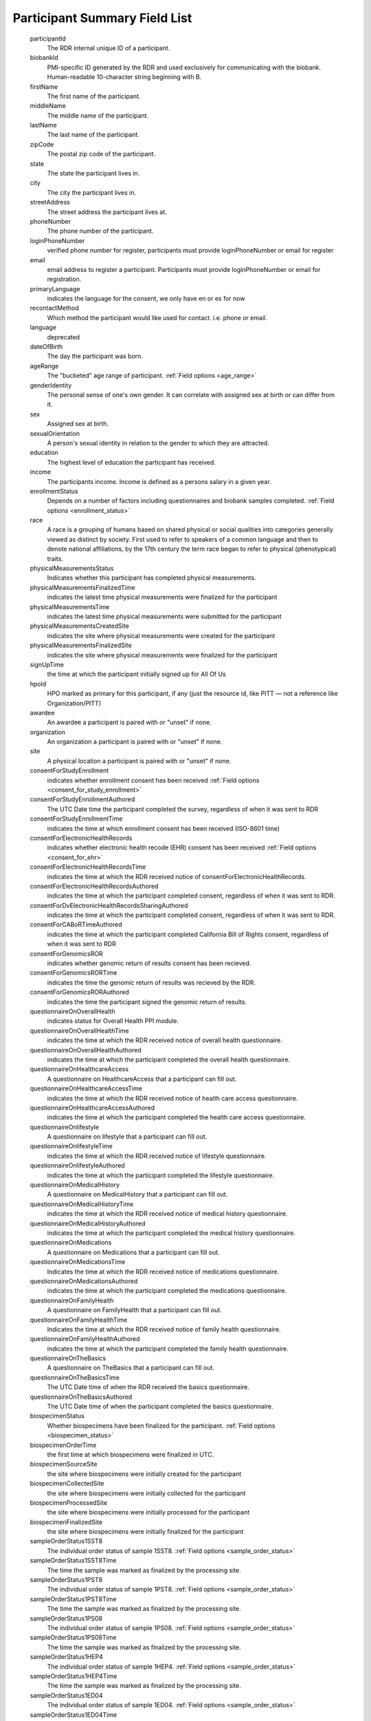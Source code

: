 ============================================================
Participant Summary Field List
============================================================
  .. glossary:

  participantId
      The RDR internal unique ID of a participant.

  biobankId
      PMI-specific ID generated by the RDR and used exclusively for communicating with the biobank. Human-readable 10-character string beginning with B.

  firstName
      The first name of the participant.

  middleName
      The middle name of the participant.

  lastName
      The last name of the participant.

  zipCode
      The postal zip code of the participant.

  state
      The state the participant lives in.

  city
      The city the participant lives in.

  streetAddress
      The street address the participant lives at.

  phoneNumber
      The phone number of the participant.

  loginPhoneNumber
      verified phone number for register, participants must provide loginPhoneNumber or email for register

  email
      email address to register a participant. Participants must provide loginPhoneNumber or email for registration.

  primaryLanguage
      indicates the language for the consent, we only have en or es for now

  recontactMethod
      Which method the participant would like used for contact. i.e. phone or email.

  language
      deprecated

  dateOfBirth
      The day the participant was born.

  ageRange
      The "bucketed" age range of participant.
      :ref:`Field options <age_range>`

  genderIdentity
      The personal sense of one's own gender. It can correlate with assigned sex at birth or can differ from it.

  sex
      Assigned sex at birth.

  sexualOrientation
      A person's sexual identity in relation to the gender to which they are attracted.

  education
      The highest level of education the participant has received.

  income
      The participants income. Income is defined as a persons salary in a given year.

  enrollmentStatus
      Depends on a number of factors including questionnaires and biobank samples completed.
      :ref:`Field options <enrollment_status>`

  race
      A race is a grouping of humans based on shared physical or social qualities into categories generally viewed as distinct by society. First used to refer to speakers of a common language and then to denote national affiliations, by the 17th century the term race began to refer to physical (phenotypical) traits.

  physicalMeasurementsStatus
      Indicates whether this participant has completed physical measurements.

  physicalMeasurementsFinalizedTime
      indicates the latest time physical measurements were finalized for the participant

  physicalMeasurementsTime
      indicates the latest time physical measurements were submitted for the participant

  physicalMeasurementsCreatedSite
      indicates the site where physical measurements were created for the participant

  physicalMeasurementsFinalizedSite
      indicates the site where physical measurements were finalized for the participant

  signUpTime
      the time at which the participant initially signed up for All Of Us

  hpoId
      HPO marked as primary for this participant, if any (just the resource id, like PITT — not a reference like Organization/PITT)

  awardee
      An awardee a participant is paired with or "unset" if none.

  organization
      An organization a participant is paired with or "unset" if none.

  site
      A physical location a participant is paired with or "unset" if none.

  consentForStudyEnrollment
      indicates whether enrollment consent has been received
      :ref:`Field options <consent_for_study_enrollment>`

  consentForStudyEnrollmentAuthored
      The UTC Date time the participant completed the survey, regardless of when it was sent to RDR

  consentForStudyEnrollmentTime
      indicates the time at which enrollment consent has been received (ISO-8601 time)

  consentForElectronicHealthRecords
      indicates whether electronic health recode (EHR) consent has been received
      :ref:`Field options <consent_for_ehr>`

  consentForElectronicHealthRecordsTime
      indicates the time at which the RDR received notice of consentForElectronicHealthRecords.

  consentForElectronicHealthRecordsAuthored
      indicates the time at which the participant completed consent, regardless of when it was sent to RDR.

  consentForDvElectronicHealthRecordsSharingAuthored
      indicates the time at which the participant completed consent, regardless of when it was sent to RDR.

  consentForCABoRTimeAuthored
      indicates the time at which the participant completed California Bill of Rights consent, regardless of when it was sent to RDR

  consentForGenomicsROR
      indicates whether genomic return of results consent has been recieved.

  consentForGenomicsRORTime
      indicates the time the genomic return of results was recieved by the RDR.

  consentForGenomicsRORAuthored
      indicates the time the participant signed the genomic return of results.

  questionnaireOnOverallHealth
      indicates status for Overall Health PPI module.

  questionnaireOnOverallHealthTime
      indicates the time at which the RDR received notice of overall health questionnaire.

  questionnaireOnOverallHealthAuthored
      indicates the time at which the participant completed the overall health questionnaire.

  questionnaireOnHealthcareAccess
      A questionnaire on HealthcareAccess that a participant can fill out.

  questionnaireOnHealthcareAccessTime
      indicates the time at which the RDR received notice of health care access questionnaire.

  questionnaireOnHealthcareAccessAuthored
      indicates the time at which the participant completed the health care access questionnaire.

  questionnaireOnlifestyle
      A questionnaire on lifestyle that a participant can fill out.

  questionnaireOnlifestyleTime
      indicates the time at which the RDR received notice of lifestyle questionnaire.

  questionnaireOnlifestyleAuthored
      indicates the time at which the participant completed the lifestyle questionnaire.

  questionnaireOnMedicalHistory
      A questionnaire on MedicalHistory that a participant can fill out.

  questionnaireOnMedicalHistoryTime
      indicates the time at which the RDR received notice of medical history questionnaire.

  questionnaireOnMedicalHistoryAuthored
      indicates the time at which the participant completed the medical history questionnaire.

  questionnaireOnMedications
      A questionnaire on Medications that a participant can fill out.

  questionnaireOnMedicationsTime
      Indicates the time at which the RDR received notice of medications questionnaire.

  questionnaireOnMedicationsAuthored
      indicates the time at which the participant completed the medications questionnaire.

  questionnaireOnFamilyHealth
      A questionnaire on FamilyHealth that a participant can fill out.

  questionnaireOnFamilyHealthTime
      Indicates the time at which the RDR received notice of family health questionnaire.

  questionnaireOnFamilyHealthAuthored
      indicates the time at which the participant completed the family health questionnaire.

  questionnaireOnTheBasics
      A questionnaire on TheBasics that a participant can fill out.

  questionnaireOnTheBasicsTime
      The UTC Date time of when the RDR received the basics questionnaire.

  questionnaireOnTheBasicsAuthored
      The UTC Date time of when the participant completed the basics questionnaire.

  biospecimenStatus
      Whether biospecimens have been finalized for the participant.
      :ref:`Field options <biospecimen_status>`

  biospecimenOrderTime
      the first time at which biospecimens were finalized in UTC.

  biospecimenSourceSite
      the site where biospecimens were initially created for the participant

  biospecimenCollectedSite
      the site where biospecimens were initially collected for the participant

  biospecimenProcessedSite
      the site where biospecimens were initially processed for the participant

  biospecimenFinalizedSite
      the site where biospecimens were initially finalized for the participant

  sampleOrderStatus1SST8
      The individual order status of sample 1SST8.
      :ref:`Field options <sample_order_status>`

  sampleOrderStatus1SST8Time
      The time the sample was marked as finalized by the processing site.

  sampleOrderStatus1PST8
      The individual order status of sample 1PST8.
      :ref:`Field options <sample_order_status>`

  sampleOrderStatus1PST8Time
      The time the sample was marked as finalized by the processing site.

  sampleOrderStatus1PS08
      The individual order status of sample 1PS08.
      :ref:`Field options <sample_order_status>`

  sampleOrderStatus1PS08Time
      The time the sample was marked as finalized by the processing site.

  sampleOrderStatus1HEP4
      The individual order status of sample 1HEP4.
      :ref:`Field options <sample_order_status>`

  sampleOrderStatus1HEP4Time
      The time the sample was marked as finalized by the processing site.

  sampleOrderStatus1ED04
      The individual order status of sample 1ED04.
      :ref:`Field options <sample_order_status>`

  sampleOrderStatus1ED04Time
      The time the sample was marked as finalized by the processing site.

  sampleOrderStatus1ED10
      The individual order status of sample 1ED10.
      :ref:`Field options <sample_order_status>`

  sampleOrderStatus1ED10Time
      The time the sample was marked as finalized by the processing site.

  sampleOrderStatus2ED10
      The individual order status of sample 2ED10.
      :ref:`Field options <sample_order_status>`

  sampleOrderStatus2ED10Time
      The time the sample was marked as finalized by the processing site.

  sampleOrderStatus1UR10
      The individual order status of sample 1UR10.
      :ref:`Field options <sample_order_status>`

  sampleOrderStatus1UR10Time
      The time the sample was marked as finalized by the processing site.

  sampleOrderStatus1UR90
      The individual order status of sample 1UR90.
      :ref:`Field options <sample_order_status>`

  sampleOrderStatus1UR90Time
      The time the sample was marked as finalized by the processing site.

  sampleOrderStatus1ED02
      The individual order status of sample 1ED02.
      :ref:`Field options <sample_order_status>`

  sampleOrderStatus1ED02Time
      The time the sample was marked as finalized by the processing site.

  sampleOrderStatus1CFD9
      The individual order status of sample 1CFD9.
      :ref:`Field options <sample_order_status>`

  sampleOrderStatus1CFD9Time
      The time the sample was marked as finalized by the processing site.

  sampleOrderStatus1PXR2
      The individual order status of sample 1PXR2.
      :ref:`Field options <sample_order_status>`

  sampleOrderStatus1PXR2Time
      The time the sample was marked as finalized by the processing site.

  sampleOrderStatus1SAL
      The individual order status of sample 1SAL.
      :ref:`Field options <sample_order_status>`

  sampleOrderStatus1SALTime
      The time the sample was marked as finalized by the processing site.

  sampleOrderStatus1SAL2
      The individual order status of sample 1SAL2.
      :ref:`Field options <sample_order_status>`

  sampleOrderStatus1SAL2Time
      The time the sample was marked as finalized by the processing site.

  sampleStatus1SS08
      The result of biobank processing on sample 1SS08. The possible enumerations are (UNSET, RECEIVED, DISPOSED, CONSUMED, UNKNOWN, SAMPLE_NOT_RECEIVED, SAMPLE_NOT_PROCESSED, ACCESSIONING_ERROR, LAB_ACCIDENT, QNS_FOR_PROCESSING, QUALITY_ISSUE).

  sampleStatus1SS08Time
      The datetime in UTC in which the biobank processed the sample.

  sampleStatus1SST8
      The result of biobank processing on sample 1SST8. The possible enumerations are (UNSET, RECEIVED, DISPOSED, CONSUMED, UNKNOWN, SAMPLE_NOT_RECEIVED, SAMPLE_NOT_PROCESSED, ACCESSIONING_ERROR, LAB_ACCIDENT, QNS_FOR_PROCESSING, QUALITY_ISSUE).

  sampleStatus1SST8Time
      The datetime in UTC in which the biobank processed the sample.

  sampleStatus2SST8
      The result of biobank processing on sample 2SST8. The possible enumerations are (UNSET, RECEIVED, DISPOSED, CONSUMED, UNKNOWN, SAMPLE_NOT_RECEIVED, SAMPLE_NOT_PROCESSED, ACCESSIONING_ERROR, LAB_ACCIDENT, QNS_FOR_PROCESSING, QUALITY_ISSUE).

  sampleStatus2SST8Time
      The datetime in UTC in which the biobank processed the sample.

  sampleStatus2PST8
      The result of biobank processing on sample 2PST8. The possible enumerations are (UNSET, RECEIVED, DISPOSED, CONSUMED, UNKNOWN, SAMPLE_NOT_RECEIVED, SAMPLE_NOT_PROCESSED, ACCESSIONING_ERROR, LAB_ACCIDENT, QNS_FOR_PROCESSING, QUALITY_ISSUE).

  sampleStatus2PST8Time
      The datetime in UTC in which the biobank processed the sample.

  sampleStatus1HEP4
      The result of biobank processing on sample 1HEP4. The possible enumerations are (UNSET, RECEIVED, DISPOSED, CONSUMED, UNKNOWN, SAMPLE_NOT_RECEIVED, SAMPLE_NOT_PROCESSED, ACCESSIONING_ERROR, LAB_ACCIDENT, QNS_FOR_PROCESSING, QUALITY_ISSUE).

  sampleStatus1HEP4Time
      The datetime in UTC in which the biobank processed the sample.

  sampleStatus1ED04
      The result of biobank processing on sample 1ED04. The possible enumerations are (UNSET, RECEIVED, DISPOSED, CONSUMED, UNKNOWN, SAMPLE_NOT_RECEIVED, SAMPLE_NOT_PROCESSED, ACCESSIONING_ERROR, LAB_ACCIDENT, QNS_FOR_PROCESSING, QUALITY_ISSUE).

  sampleStatus1ED04Time
      The datetime in UTC in which the biobank processed the sample.

  sampleStatus1ED10
      The result of biobank processing on sample 1ED10. The possible enumerations are (UNSET, RECEIVED, DISPOSED, CONSUMED, UNKNOWN, SAMPLE_NOT_RECEIVED, SAMPLE_NOT_PROCESSED, ACCESSIONING_ERROR, LAB_ACCIDENT, QNS_FOR_PROCESSING, QUALITY_ISSUE).

  sampleStatus1ED10Time
      The datetime in UTC in which the biobank processed the sample.

  sampleStatus2ED10
      The result of biobank processing on sample 2ED10. The possible enumerations are (UNSET, RECEIVED, DISPOSED, CONSUMED, UNKNOWN, SAMPLE_NOT_RECEIVED, SAMPLE_NOT_PROCESSED, ACCESSIONING_ERROR, LAB_ACCIDENT, QNS_FOR_PROCESSING, QUALITY_ISSUE).

  sampleStatus2ED10Time
      The datetime in UTC in which the biobank processed the sample.

  sampleStatus1UR10
      The result of biobank processing on sample 1UR10. The possible enumerations are (UNSET, RECEIVED, DISPOSED, CONSUMED, UNKNOWN, SAMPLE_NOT_RECEIVED, SAMPLE_NOT_PROCESSED, ACCESSIONING_ERROR, LAB_ACCIDENT, QNS_FOR_PROCESSING, QUALITY_ISSUE).

  sampleStatus1UR10Time
      The datetime in UTC in which the biobank processed the sample.

  sampleStatus1UR90
      The result of biobank processing on sample 1UR90. The possible enumerations are (UNSET, RECEIVED, DISPOSED, CONSUMED, UNKNOWN, SAMPLE_NOT_RECEIVED, SAMPLE_NOT_PROCESSED, ACCESSIONING_ERROR, LAB_ACCIDENT, QNS_FOR_PROCESSING, QUALITY_ISSUE).

  sampleStatus1UR90Time
      The datetime in UTC in which the biobank processed the sample.

  sampleStatus1ED02
      The result of biobank processing on sample 1ED02. The possible enumerations are (UNSET, RECEIVED, DISPOSED, CONSUMED, UNKNOWN, SAMPLE_NOT_RECEIVED, SAMPLE_NOT_PROCESSED, ACCESSIONING_ERROR, LAB_ACCIDENT, QNS_FOR_PROCESSING, QUALITY_ISSUE).

  sampleStatus1ED02Time
      The datetime in UTC in which the biobank processed the sample.

  sampleStatus1CFD9
      The result of biobank processing on sample 1CFD9. The possible enumerations are (UNSET, RECEIVED, DISPOSED, CONSUMED, UNKNOWN, SAMPLE_NOT_RECEIVED, SAMPLE_NOT_PROCESSED, ACCESSIONING_ERROR, LAB_ACCIDENT, QNS_FOR_PROCESSING, QUALITY_ISSUE).

  sampleStatus1CFD9Time
      The datetime in UTC in which the biobank processed the sample.

  sampleStatus1PXR2
      The result of biobank processing on sample 1PXR2. The possible enumerations are (UNSET, RECEIVED, DISPOSED, CONSUMED, UNKNOWN, SAMPLE_NOT_RECEIVED, SAMPLE_NOT_PROCESSED, ACCESSIONING_ERROR, LAB_ACCIDENT, QNS_FOR_PROCESSING, QUALITY_ISSUE).

  sampleStatus1PXR2Time
      The datetime in UTC in which the biobank processed the sample.

  sampleStatus1SAL
      The result of biobank processing on sample 1SAL. The possible enumerations are (UNSET, RECEIVED, DISPOSED, CONSUMED, UNKNOWN, SAMPLE_NOT_RECEIVED, SAMPLE_NOT_PROCESSED, ACCESSIONING_ERROR, LAB_ACCIDENT, QNS_FOR_PROCESSING, QUALITY_ISSUE).

  sampleStatus1SALTime
      The datetime in UTC in which the biobank processed the sample.

  semanticVersionForPrimaryConsent
      The human readable version of primary consent the participant signed.

  numCompletedBaselinePPIModules
      The count of how many of [questionnaireOnTheBasics, questionnaireOnOverallHealth, questionnaireOnLifestyle] the participant has completed.

  numCompletedPPIModules
      The count of all PPI modules the participant has completed.

  numBaselineSamplesArrived
      The count of samples the biobank has recorded from baseline sample list

  :


    1ED04,


    1ED10,


    1HEP4,


    1PST8,


    2PST8,


    1SST8,


    2SST8,


    1PS08,


    1SS08,


    1UR10,


    1CFD9,


    1PXR2,


    1UR90,


    2ED10

    samplesToIsolateDNA
      The sample status of any dna retrievable samples ordered for participant. The possible enumerations are (UNSET, RECEIVED, DISPOSED, CONSUMED, UNKNOWN, SAMPLE_NOT_RECEIVED, SAMPLE_NOT_PROCESSED, ACCESSIONING_ERROR, LAB_ACCIDENT, QNS_FOR_PROCESSING, QUALITY_ISSUE).

    dna_sample_test_codes
      :

      1ED10,

      2ED10,

      1ED04,

      1SAL,

      1SAL2


  withdrawalStatus
      The satus of withdrawal for a participant. The possible enumerations are (NOT_WITHDRAWN, NO_USE).

  withdrawalReason
      Possible enumerations are (UNSET, FRAUDULENT, DUPLICATE, TEST). If withdrawalReason is UNSET the participant is self withdrawn, any other enumeration means the participant was administratively withdrawn.

  withdrawalAuthored
      The time the participant withdrew from program participation.

  suspensionStatus
      The satus of suspension for a participant. The possible enumerations are (NOT_SUSPENDED, NO_CONTACT).

  participantOrigin
      The sign up portal the participant used to enroll (Vibrent, Care Evolution).

  patientStatus
      A flag available for sites of in person enrollment. A participant can have a status from multiple sites.
    example
     .. code-block:: json

            patientStatus: {
            “PITT_UPMC”: “YES”,
            “PITT_TEMPLE”: “NO_ACCESS”,
            “PITT_SOMETHING”: “NO”
            }

    .. note::
      The following values are available.
        |    Yes: Confirmed in EHR system.
        |    No: Not found in EHR system.
        |    No Access: Unable to check EHR system.
        |    Unknown: Inconclusive search results.
        |    Not Applicable (will apply to DVs only).

